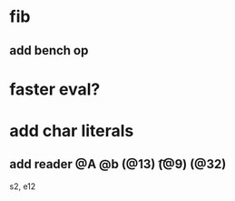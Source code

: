 * fib
** add bench op
* faster eval?
* add char literals
** add reader @A @b \n (@13) \t (@9) \s (@32)

s2, e12

